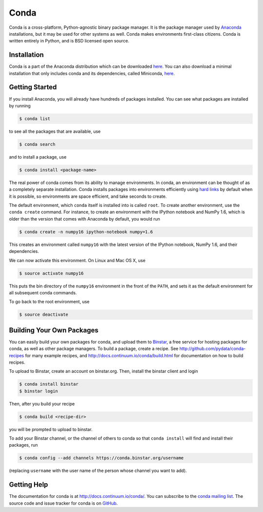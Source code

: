 .. Conda documentation master file, created by
   sphinx-quickstart on Fri Oct 25 16:40:03 2013.
   You can adapt this file completely to your liking, but it should at least
   contain the root `toctree` directive.


=====
Conda
=====


Conda is a cross-platform, Python-agnostic binary package manager. It is the
package manager used by `Anaconda
<http://docs.continuum.io/anaconda/index.html>`_ installations, but it may be
used for other systems as well.  Conda makes environments first-class
citizens. Conda is written entirely in Python, and is BSD licensed open
source.


Installation
------------

Conda is a part of the Anaconda distribution which can be downloaded `here
<https://store.continuum.io/cshop/anaconda/>`_.  You can also download a
minimal installation that only includes conda and its dependencies, called
Miniconda, `here <http://repo.continuum.io/miniconda/index.html>`_.


Getting Started
---------------

If you install Anaconda, you will already have hundreds of packages
installed.  You can see what packages are installed by running

.. code-block:: bash

   $ conda list

to see all the packages that are available, use

.. code-block:: bash

   $ conda search

and to install a package, use

.. code-block:: bash

   $ conda install <package-name>


The real power of conda comes from its ability to manage environments. In
conda, an environment can be thought of as a completely separate installation.
Conda installs packages into environments efficiently using `hard links
<http://en.wikipedia.org/wiki/Hard_links>`_ by default when it is possible, so
environments are space efficient, and take seconds to create.

The default environment, which ``conda`` itself is installed into is called
``root``.  To create another environment, use the ``conda create``
command. For instance, to create an environment with the IPython notebook and
NumPy 1.6, which is older than the version that comes with Anaconda by
default, you would run

.. code-block:: bash

   $ conda create -n numpy16 ipython-notebook numpy=1.6

This creates an environment called ``numpy16`` with the latest version of
the IPython notebook, NumPy 1.6, and their dependencies.

We can now activate this environment. On Linux and Mac OS X, use

.. code-block:: bash

   $ source activate numpy16

This puts the bin directory of the ``numpy16`` environment in the front of the
``PATH``, and sets it as the default environment for all subsequent conda commands.

To go back to the root environment, use

.. code-block:: bash

   $ source deactivate


Building Your Own Packages
--------------------------

You can easily build your own packages for conda, and upload them to `Binstar
<https://binstar.org>`_, a free service for hosting packages for conda, as
well as other package managers.  To build a package, create a recipe.  See
http://github.com/pydata/conda-recipes for many example recipes, and
http://docs.continuum.io/conda/build.html for documentation on how to build
recipes.

To upload to Binstar, create an account on binstar.org.  Then, install the
binstar client and login

.. code-block:: bash

   $ conda install binstar
   $ binstar login

Then, after you build your recipe

.. code-block:: bash

   $ conda build <recipe-dir>

you will be prompted to upload to binstar.

To add your Binstar channel, or the channel of others to conda so that ``conda
install`` will find and install their packages, run

.. code-block:: bash

   $ conda config --add channels https://conda.binstar.org/username

(replacing ``username`` with the user name of the person whose channel you want
to add).

Getting Help
------------

The documentation for conda is at http://docs.continuum.io/conda/. You can
subscribe to the `conda mailing list
<https://groups.google.com/a/continuum.io/forum/#!forum/conda>`_.  The source
code and issue tracker for conda is on `GitHub <https://github.com/pydata/conda>`_.

..
   Uncomment this when there is more than one page
      Contents:

      .. toctree::
         :maxdepth: 2
